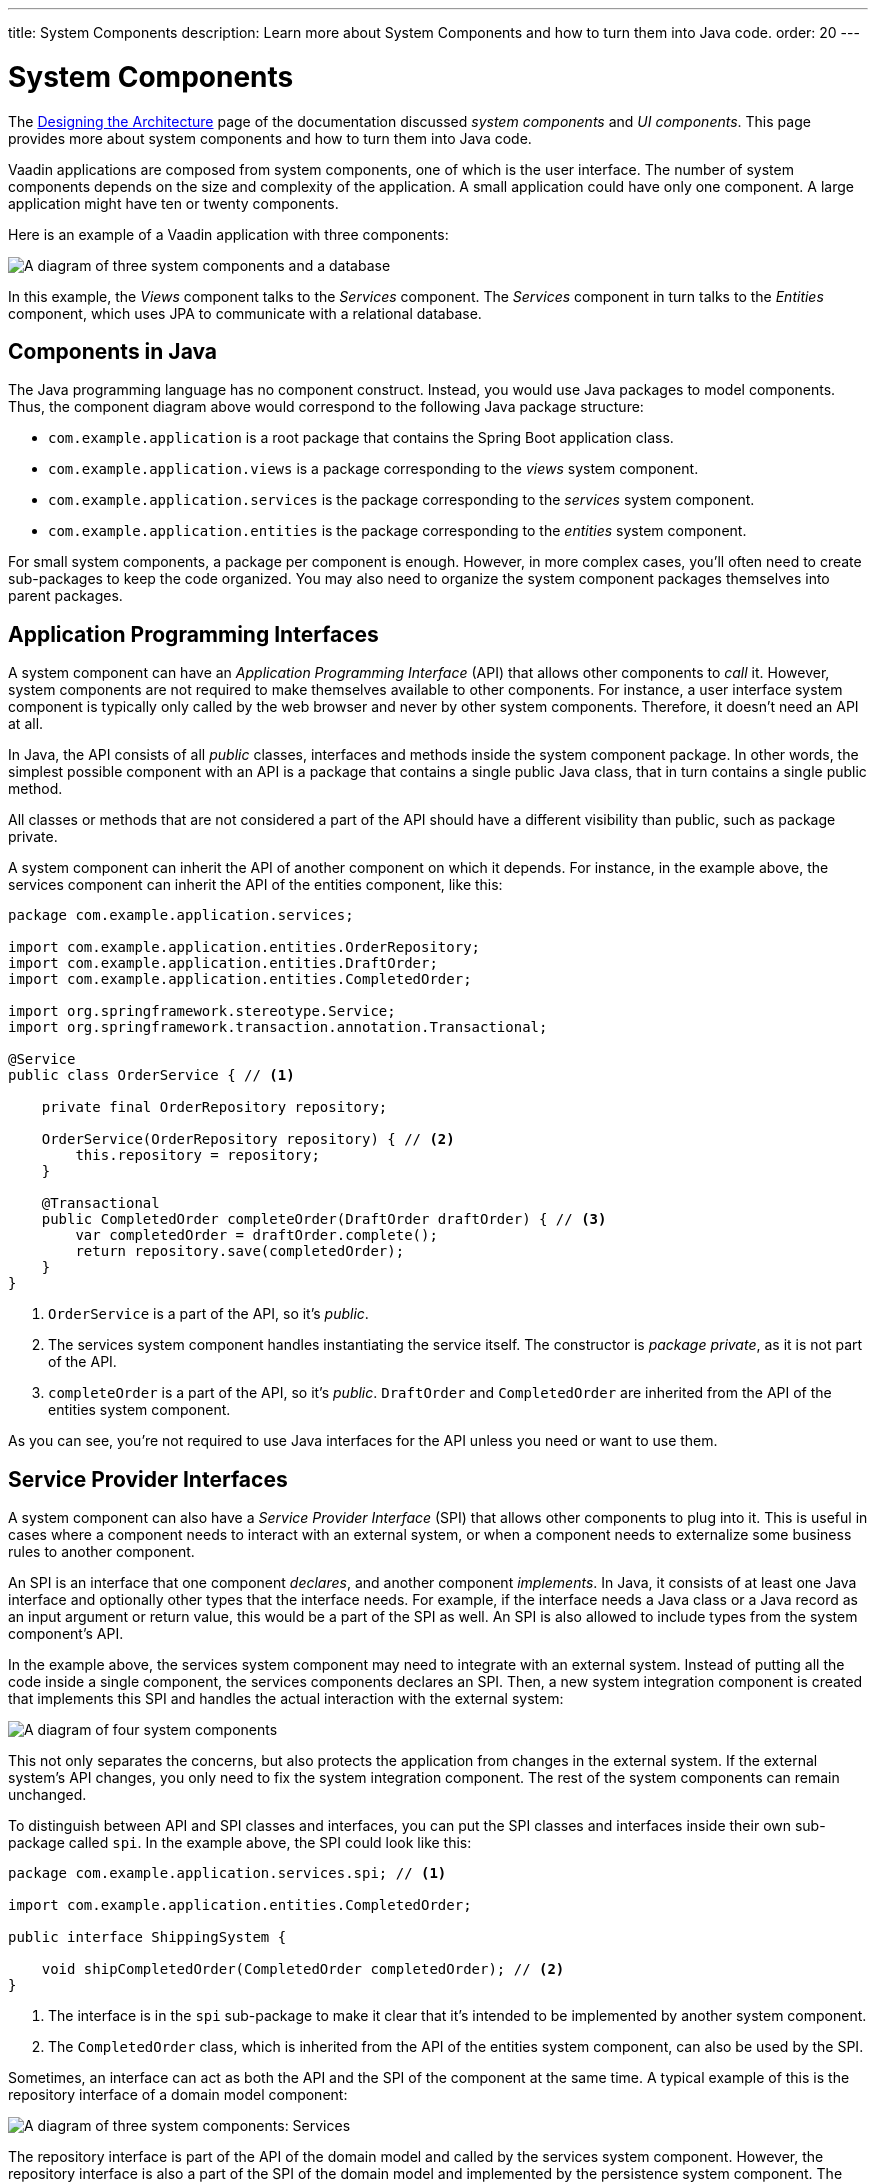 ---
title: System Components
description: Learn more about System Components and how to turn them into Java code.
order: 20
---


= System Components

The <<{articles}/building-apps/architecture/design#,Designing the Architecture>> page of the documentation discussed _system components_ and _UI components_. This page provides more about system components and how to turn them into Java code.

Vaadin applications are composed from system components, one of which is the user interface. The number of system components depends on the size and complexity of the application. A small application could have only one component. A large application might have ten or twenty components. 

Here is an example of a Vaadin application with three components:

image:images/three-components.png[A diagram of three system components and a database]

In this example, the _Views_ component talks to the _Services_ component. The _Services_ component in turn talks to the _Entities_ component, which uses JPA to communicate with a relational database.


== Components in Java

The Java programming language has no component construct. Instead, you would use Java packages to model components. Thus, the component diagram above would correspond to the following Java package structure:

- `com.example.application` is a root package that contains the Spring Boot application class.
- `com.example.application.views` is a package corresponding to the _views_ system component.
- `com.example.application.services` is the package corresponding to the _services_ system component.
- `com.example.application.entities` is the package corresponding to the _entities_ system component.

For small system components, a package per component is enough. However, in more complex cases, you'll often need to create sub-packages to keep the code organized. You may also need to organize the system component packages themselves into parent packages. 
// For more information about this, please see the <<{articles}/building-apps/project-structure#,Project Structure>> section of the documentation.


== Application Programming Interfaces

A system component can have an _Application Programming Interface_ (API) that allows other components to _call_ it. However, system components are not required to make themselves available to other components. For instance, a user interface system component is typically only called by the web browser and never by other system components. Therefore, it doesn't need an API at all.

In Java, the API consists of all _public_ classes, interfaces and methods inside the system component package. In other words, the simplest possible component with an API is a package that contains a single public Java class, that in turn contains a single public method.

All classes or methods that are not considered a part of the API should have a different visibility than public, such as package private.

A system component can inherit the API of another component on which it depends. For instance, in the example above, the services component can inherit the API of the entities component, like this:

[source,java]
----
package com.example.application.services;

import com.example.application.entities.OrderRepository;
import com.example.application.entities.DraftOrder;
import com.example.application.entities.CompletedOrder;

import org.springframework.stereotype.Service;
import org.springframework.transaction.annotation.Transactional;

@Service
public class OrderService { // <1>

    private final OrderRepository repository;

    OrderService(OrderRepository repository) { // <2>
        this.repository = repository;
    }

    @Transactional
    public CompletedOrder completeOrder(DraftOrder draftOrder) { // <3>
        var completedOrder = draftOrder.complete();
        return repository.save(completedOrder);
    }
}
----
<1> `OrderService` is a part of the API, so it's _public_.
<2> The services system component handles instantiating the service itself. The constructor is _package private_, as it is not part of the API.
<3> `completeOrder` is a part of the API, so it's _public_. `DraftOrder` and `CompletedOrder` are inherited from the API of the entities system component.

As you can see, you're not required to use Java interfaces for the API unless you need or want to use them.


== Service Provider Interfaces

A system component can also have a _Service Provider Interface_ (SPI) that allows other components to plug into it. This is useful in cases where a component needs to interact with an external system, or when a component needs to externalize some business rules to another component.

An SPI is an interface that one component _declares_, and another component _implements_. In Java, it consists of at least one Java interface and optionally other types that the interface needs. For example, if the interface needs a Java class or a Java record as an input argument or return value, this would be a part of the SPI as well. An SPI is also allowed to include types from the system component's API.

In the example above, the services system component may need to integrate with an external system. Instead of putting all the code inside a single component, the services components declares an SPI. Then, a new system integration component is created that implements this SPI and handles the actual interaction with the external system:

image:images/components-with-spi.png[A diagram of four system components, an external system and a database]

This not only separates the concerns, but also protects the application from changes in the external system. If the external system's API changes, you only need to fix the system integration component. The rest of the system components can remain unchanged.

To distinguish between API and SPI classes and interfaces, you can put the SPI classes and interfaces inside their own sub-package called `spi`. In the example above, the SPI could look like this:

[source,java]
----
package com.example.application.services.spi; // <1>

import com.example.application.entities.CompletedOrder;

public interface ShippingSystem {

    void shipCompletedOrder(CompletedOrder completedOrder); // <2>
}
----
<1> The interface is in the `spi` sub-package to make it clear that it's intended to be implemented by another system component.
<2> The `CompletedOrder` class, which is inherited from the API of the entities system component, can also be used by the SPI.

Sometimes, an interface can act as both the API and the SPI of the component at the same time. A typical example of this is the repository interface of a domain model component:

image:images/combined-spi-api.png[A diagram of three system components: Services, Domain Model and Persistence]

The repository interface is part of the API of the domain model and called by the services system component. However, the repository interface is also a part of the SPI of the domain model and implemented by the persistence system component. The persistence system component, in turn, talks to the database. In this case, using a sub-package `spi` is only confusing. Instead, JavaDocs should be used to explain the roles of the interface. Sometimes you have to be pragmatic.


== Instantiating Components

As Java has no component construct, a component instance consists of ordinary Java objects during runtime. These objects are instantiated by Spring, which also takes care of setting up the dependencies between them through dependency injection. Use _constructor injection_ into _final_ fields instead of autowiring into mutable fields, like this:

[source,java]
----
@Service
public class InvoiceGenerationService {
    
    private final InvoiceRepository invoiceRepository;
    private final AccountingSystem accountingSystem;
    private final ApplicationEventPublisher eventPublisher;

    InvoiceGenerationService(InvoiceRepository invoiceRepository,
                             AccountingSystem accountingSystem,
                             ApplicationEventPublisher eventPublisher) {
        this.invoiceRepository = invoiceRepository;
        this.accountingSystem = accountingSystem;
        this.eventPublisher = eventPublisher;
    }
}
----

Constructor injection has several benefits. First, it becomes clear what are the dependencies of the class. Second, it's impossible to instantiate the class without the necessary dependencies. Third, it's impossible to modify unintentionally the dependencies after instantiation. If the number of constructor arguments grows too large, the class has too many responsibilities and you should split it into smaller parts.

Usually, using Spring's component scanning and stereotype annotations (such as `@Component` or `@Service`) is enough to instantiate all the objects in your system component. However, if you need more fine grained control over the object creation, you can use Spring's Java-based container configuration. Inside your component, create a `@Configuration` annotated class and use `@Bean` methods to create the objects.

Unless you need to `@Import` the configuration class into some other configuration class, you can make it package private. This makes it clear that the configuration is not considered part of the system component's API.

If you're not familiar with Spring's Java-based container configuration, or you want to learn more about it, read the https://docs.spring.io/spring-framework/reference/core/beans/java/basic-concepts.html:[Spring Framework Documentation].
